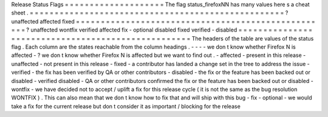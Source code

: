 Release
Status
Flags
=
=
=
=
=
=
=
=
=
=
=
=
=
=
=
=
=
=
=
=
The
flag
status_firefoxNN
has
many
values
here
s
a
cheat
sheet
.
=
=
=
=
=
=
=
=
=
=
=
=
=
=
=
=
=
=
=
=
=
=
=
=
=
=
=
=
=
=
=
=
=
=
=
=
=
=
=
=
=
=
=
=
=
=
=
=
=
=
=
?
unaffected
affected
fixed
=
=
=
=
=
=
=
=
=
=
=
=
=
=
=
=
=
=
=
=
=
=
=
=
=
=
=
=
=
=
=
=
=
=
=
=
=
=
=
=
=
=
=
=
=
=
=
=
=
=
=
?
unaffected
wontfix
verified
\
affected
fix
-
optional
disabled
\
fixed
verified
-
disabled
=
=
=
=
=
=
=
=
=
=
=
=
=
=
=
=
=
=
=
=
=
=
=
=
=
=
=
=
=
=
=
=
=
=
=
=
=
=
=
=
=
=
=
=
=
=
=
=
=
=
=
The
headers
of
the
table
are
values
of
the
status
flag
.
Each
column
are
the
states
reachable
from
the
column
headings
.
-
-
-
-
we
don
t
know
whether
Firefox
N
is
affected
-
?
we
don
t
know
whether
Firefox
N
is
affected
but
we
want
to
find
out
.
-
affected
-
present
in
this
release
-
unaffected
-
not
present
in
this
release
-
fixed
-
a
contributor
has
landed
a
change
set
in
the
tree
to
address
the
issue
-
verified
-
the
fix
has
been
verified
by
QA
or
other
contributors
-
disabled
-
the
fix
or
the
feature
has
been
backed
out
or
disabled
-
verified
disabled
-
QA
or
other
contributors
confirmed
the
fix
or
the
feature
has
been
backed
out
or
disabled
-
wontfix
-
we
have
decided
not
to
accept
/
uplift
a
fix
for
this
release
cycle
(
it
is
not
the
same
as
the
bug
resolution
WONTFIX
)
.
This
can
also
mean
that
we
don
t
know
how
to
fix
that
and
will
ship
with
this
bug
-
fix
-
optional
-
we
would
take
a
fix
for
the
current
release
but
don
t
consider
it
as
important
/
blocking
for
the
release
